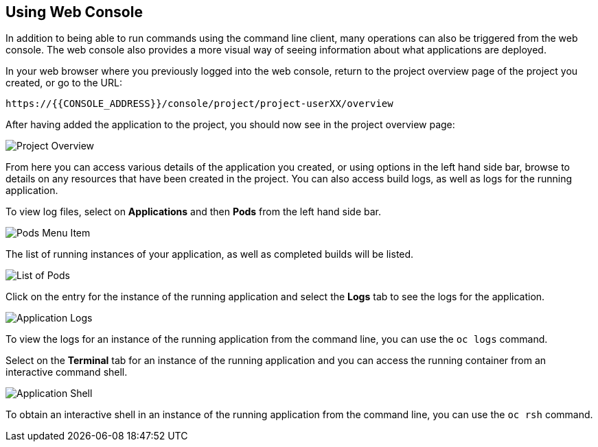 ## Using Web Console

In addition to being able to run commands using the command line client,
many operations can also be triggered from the web console. The web console
also provides a more visual way of seeing information about what
applications are deployed.

In your web browser where you previously logged into the web console,
return to the project overview page of the project you created, or go
to the URL:

[source,role=copypaste]
----
https://{{CONSOLE_ADDRESS}}/console/project/project-userXX/overview
----

After having added the application to the project, you should now see in
the project overview page:

image::project-overview.png[Project Overview]

From here you can access various details of the application you created, or
using options in the left hand side bar, browse to details on any resources
that have been created in the project. You can also access build logs, as
well as logs for the running application.

To view log files, select on **Applications** and then **Pods** from the
left hand side bar.

image::pods-menu-item.png[Pods Menu Item]

The list of running instances of your application, as well as completed
builds will be listed.

image::list-of-pods.png[List of Pods]

Click on the entry for the instance of the running application and select
the **Logs** tab to see the logs for the application.

image::application-logs.png[Application Logs]

To view the logs for an instance of the running application from the
command line, you can use the `oc logs` command.

Select on the **Terminal** tab for an instance of the running application
and you can access the running container from an interactive command shell.

image::application-shell.png[Application Shell]

To obtain an interactive shell in an instance of the running application
from the command line, you can use the `oc rsh` command.

